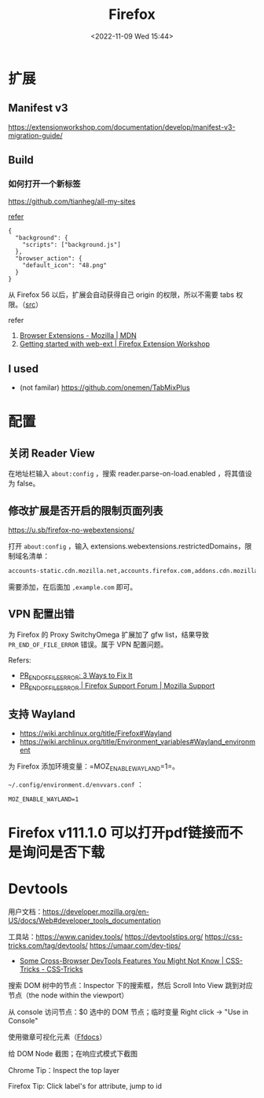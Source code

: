 #+TITLE: Firefox
#+DATE: <2022-11-09 Wed 15:44>
#+TAGS[]: 技术

* 扩展
** Manifest v3

https://extensionworkshop.com/documentation/develop/manifest-v3-migration-guide/

** Build

*** 如何打开一个新标签

[[https://github.com/tianheg/all-my-sites]]

[[https://github.com/mdn/webextensions-examples/blob/69ae7494bb96825a7310d4900dbd67544b2985e0/open-my-page-button/manifest.json][refer]]

#+BEGIN_EXAMPLE
    {
      "background": {
        "scripts": ["background.js"]
      },
      "browser_action": {
        "default_icon": "48.png"
      }
    }
#+END_EXAMPLE

从 Firefox 56 以后，扩展会自动获得自己 origin 的权限，所以不需要 tabs
权限。（[[https://developer.mozilla.org/en-US/docs/Mozilla/Add-ons/WebExtensions/manifest.json/permissions#host_permissions][src]]）

refer

1. [[https://developer.mozilla.org/en-US/docs/Mozilla/Add-ons/WebExtensions][Browser Extensions - Mozilla | MDN]]
2. [[https://extensionworkshop.com/documentation/develop/getting-started-with-web-ext/#installation-section][Getting started with web-ext | Firefox Extension Workshop]]

** I used

-  (not familar) https://github.com/onemen/TabMixPlus

* 配置

** 关闭 Reader View

在地址栏输入 ~about:config~ ，搜索 reader.parse-on-load.enabled ，将其值设为 false。

** 修改扩展是否开启的限制页面列表

https://u.sb/firefox-no-webextensions/

打开 =about:config= ，输入 extensions.webextensions.restrictedDomains，限制域名清单：

#+BEGIN_SRC txt
accounts-static.cdn.mozilla.net,accounts.firefox.com,addons.cdn.mozilla.net,addons.mozilla.org,api.accounts.firefox.com,content.cdn.mozilla.net,discovery.addons.mozilla.org,install.mozilla.org,oauth.accounts.firefox.com,profile.accounts.firefox.com,support.mozilla.org,sync.services.mozilla.com
#+END_SRC

需要添加，在后面加 =,example.com= 即可。

** VPN 配置出错

为 Firefox 的 Proxy SwitchyOmega 扩展加了 gfw list，结果导致
=PR_END_OF_FILE_ERROR= 错误。属于 VPN 配置问题。

Refers:

-  [[https://www.hostinger.com/tutorials/pr_end_of_file_error][PR_END_OF_FILE_ERROR: 3 Ways to Fix It]]
-  [[https://support.mozilla.org/en-US/questions/1315880][PR_END_OF_FILE_ERROR | Firefox Support Forum | Mozilla Support]]

** 支持 Wayland

- https://wiki.archlinux.org/title/Firefox#Wayland
- https://wiki.archlinux.org/title/Environment_variables#Wayland_environment

为 Firefox 添加环境变量：=MOZ_ENABLE_WAYLAND=1=。

=~/.config/environment.d/envvars.conf= ：

#+BEGIN_SRC text
MOZ_ENABLE_WAYLAND=1
#+END_SRC

* Firefox v111.1.0 可以打开pdf链接而不是询问是否下载
* Devtools

用户文档：[[https://developer.mozilla.org/en-US/docs/Web#developer_tools_documentation]]

工具站：[[https://www.canidev.tools/]] [[https://devtoolstips.org/]] [[https://css-tricks.com/tag/devtools/]] [[https://umaar.com/dev-tips/]]

- [[https://css-tricks.com/some-cross-browser-devtools-features-you-might-not-know/][Some Cross-Browser DevTools Features You Might Not Know | CSS-Tricks - CSS-Tricks]]

搜索 DOM 树中的节点：Inspector 下的搜索框，然后 Scroll Into View 跳到对应节点（the node within the viewport）

从 console 访问节点：$0 选中的 DOM 节点；临时变量 Right click -> "Use in Console"

使用徽章可视化元素（[[https://firefox-source-docs.mozilla.org/devtools-user/page_inspector/how_to/examine_and_edit_html/index.html#html-tree][Ffdocs]]）

给 DOM Node 截图；在响应式模式下截图

Chrome Tip：Inspect the top layer

Firefox Tip: Click label's for attribute, jump to id
